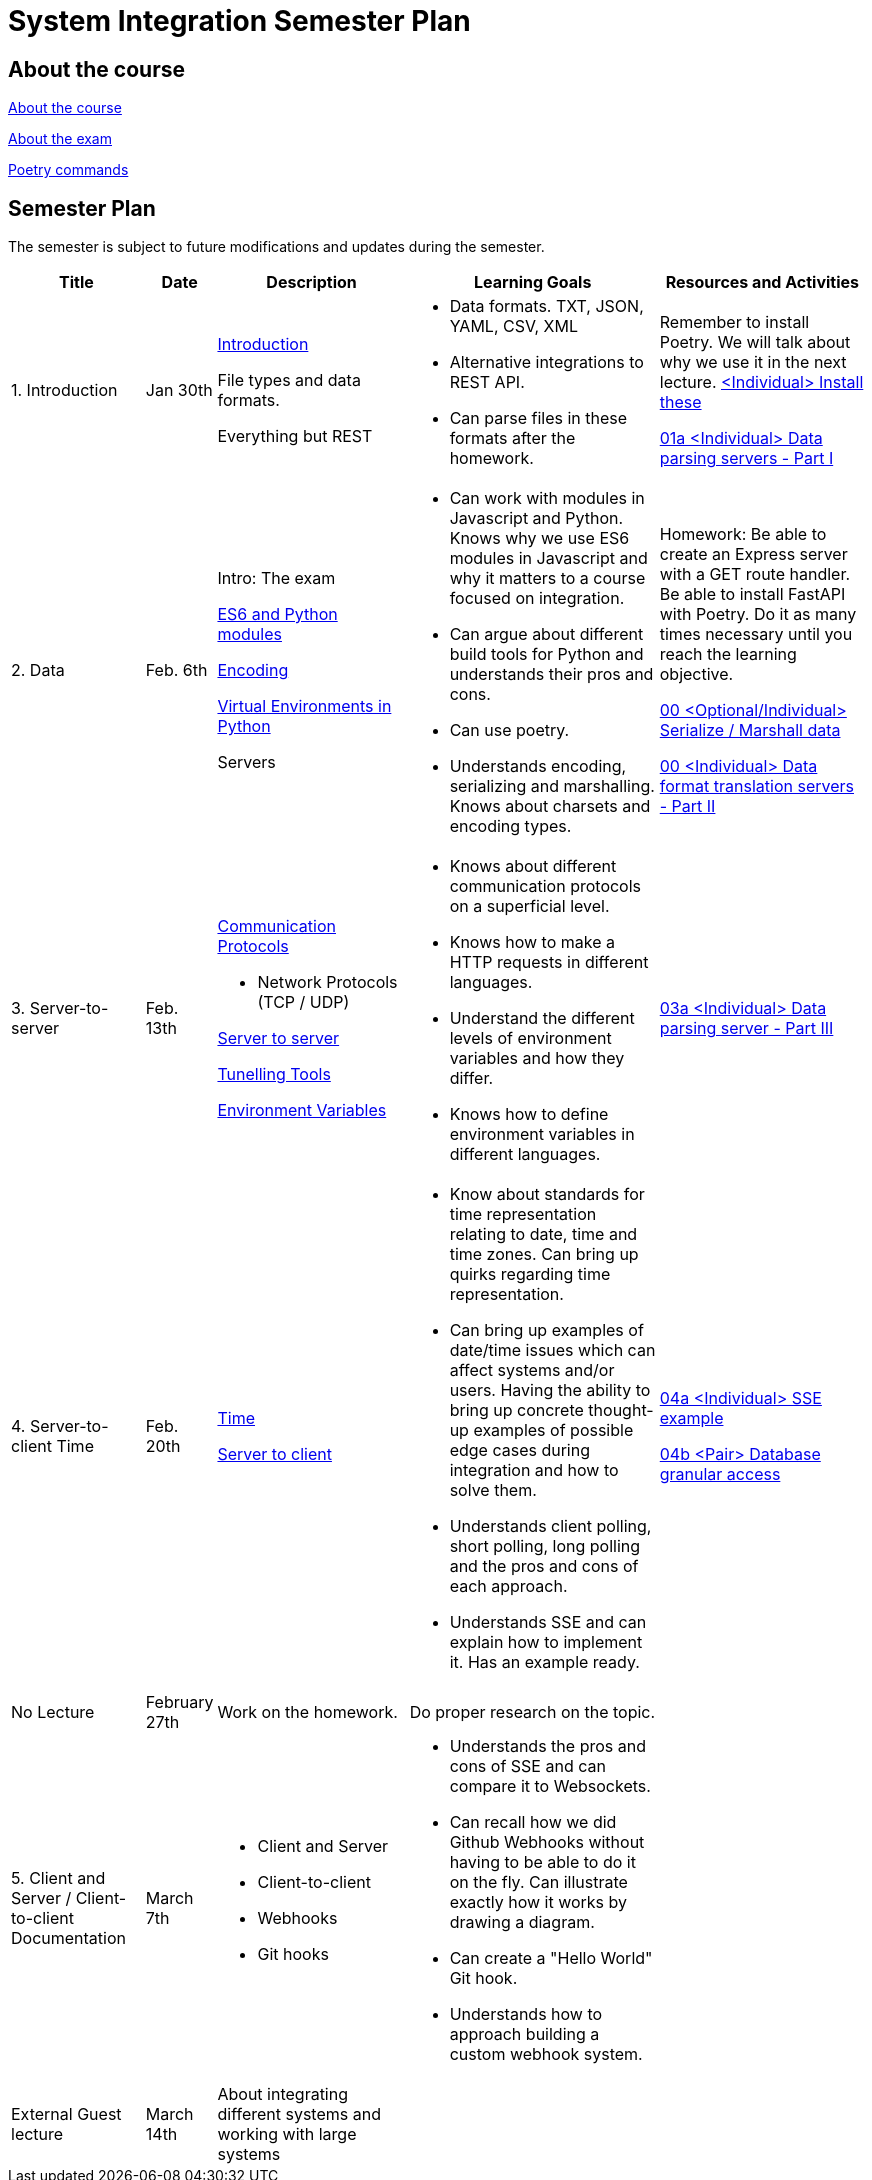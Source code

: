 = System Integration Semester Plan

== About the course

link:00._Course_Material/00._Meta_Course_Material/about_the_course.md[About the course]

link:00._Course_Material/00._Meta_Course_Material/about_the_exam.md[About the exam]

link:00._Course_Material/00._Meta_Course_Material/poetry_commands.md[Poetry commands]


== Semester Plan

The semester is subject to future modifications and updates during the semester.

[width="100%",cols="16%,8%,23%,30%,25%",options="header",]
|===
| Title | Date | Description | Learning Goals | Resources and Activities

| 1.  Introduction
| Jan 30th
a|
link:00._Course_Material/02._Slides/01._Introduction/01._introduction.md[Introduction]

File types and data formats.

Everything but REST
a|
* Data formats. TXT, JSON, YAML, CSV, XML
* Alternative integrations to REST API.
* Can parse files in these formats after the homework.
a|
Remember to install Poetry. We will talk about why we use it in the next lecture.
link:00._Course_Material/01._Assignments/01._Introduction_Data_Formats/00._Install.md[<Individual> Install these]

link:00._Course_Material/01._Assignments/01._Introduction_Data_Formats/01a._Data_parsing_servers_Part_I.md[01a <Individual> Data parsing servers - Part I]

| 2. Data
| Feb. 6th
a|
Intro: The exam

link:00._Course_Material/02._Slides/02._Encoding_And_Modules/01._modules.md[ES6 and Python modules]

link:00._Course_Material/02._Slides/02._Encoding_And_Modules/02._encoding.md[Encoding]

link:00._Course_Material/02._Slides/02._Encoding_And_Modules/03._virtual_environments_python.md[Virtual Environments in Python]

Servers
a|
* Can work with modules in Javascript and Python. Knows why we use ES6 modules in Javascript and why it matters to a course focused on integration.
* Can argue about different build tools for Python and understands their pros and cons.
* Can use poetry.
* Understands encoding, serializing and marshalling. Knows about charsets and encoding types.
a|
Homework: Be able to create an Express server with a GET route handler. Be able to install FastAPI with Poetry. Do it as many times necessary until you reach the learning objective.

link:00._Course_Material/01._Assignments/02._Data/00._Serialize_Marshall_data.md[00 <Optional/Individual> Serialize / Marshall data]

link:00._Course_Material/01._Assignments/02._Data/00._Data_parsing_server_Part_II.md[00 <Individual> Data format translation servers - Part II]


| 3.
Server-to-server
| Feb. 13th
a|
link:00._Course_Material/02._Slides/03._Server-To-Server/01._communication_protocols.md[Communication Protocols]

* Network Protocols (TCP / UDP)

link:00._Course_Material/02._Slides/03._Server-To-Server/02._server-to-server.md[Server to server]

link:00._Course_Material/02._Slides/03._Server-To-Server/03._tunneling_tools.md[Tunelling Tools]

link:00._Course_Material/02._Slides/03._Server-To-Server/04._environment_variables.md[Environment Variables]

a|
* Knows about different communication protocols on a superficial level.
* Knows how to make a HTTP requests in different languages.
* Understand the different levels of environment variables and how they differ.
* Knows how to define environment variables in different languages.
a|
link:00._Course_Material/01._Assignments/03._Server-To-Server/03a._Data_parsing_server_Part_III.md[03a <Individual> Data parsing server - Part III]


| 4.
Server-to-client 
Time
| Feb. 20th
a|
link:00._Course_Material/02._Slides/04._Server-To-Client/01._time.md[Time]

link:00._Course_Material/02._Slides/04._Server-To-Client/02._server-to-client.md[Server to client]

a|
* Know about standards for time representation relating to date, time and time zones. Can bring up quirks regarding time representation.
* Can bring up examples of date/time issues which can affect systems and/or users. Having the ability to bring up concrete thought-up examples of possible edge cases during integration and how to solve them. 
* Understands client polling, short polling, long polling and the pros and cons of each approach.
* Understands SSE and can explain how to implement it. Has an example ready.
a|
link:00._Course_Material/01._Assignments/04._Server-To-Client/04a._SSE_example.md[04a <Individual> SSE example]

link:00._Course_Material/01._Assignments/04._Server-To-Client/04b._Database_granular_data_access.md[04b <Pair> Database granular access]



| No Lecture
| February 27th
| Work on the homework.
| Do proper research on the topic.
| 

| 5. 
Client and Server / Client-to-client
Documentation
| March 7th
a|
* Client and Server
* Client-to-client
* Webhooks
* Git hooks
a|
* Understands the pros and cons of SSE and can compare it to Websockets.
* Can recall how we did Github Webhooks without having to be able to do it on the fly. Can illustrate exactly how it works by drawing a diagram.
* Can create a "Hello World" Git hook. 
* Understands how to approach building a custom webhook system.
a|
// link:00._Course_Material/01._Assignments/05._Real-time_communication_Part_III/05a._Expose_and_integrate_with_a_webhook_system.md[05a <Pair> Expose and integrate with a webhook system]

// link:https://www.youtube.com/watch?v=pRS9LRBgjYg[Resource: Video on OpenAPI]

| External Guest lecture
| March 14th
| About integrating different systems and working with large systems
| 
|


|===